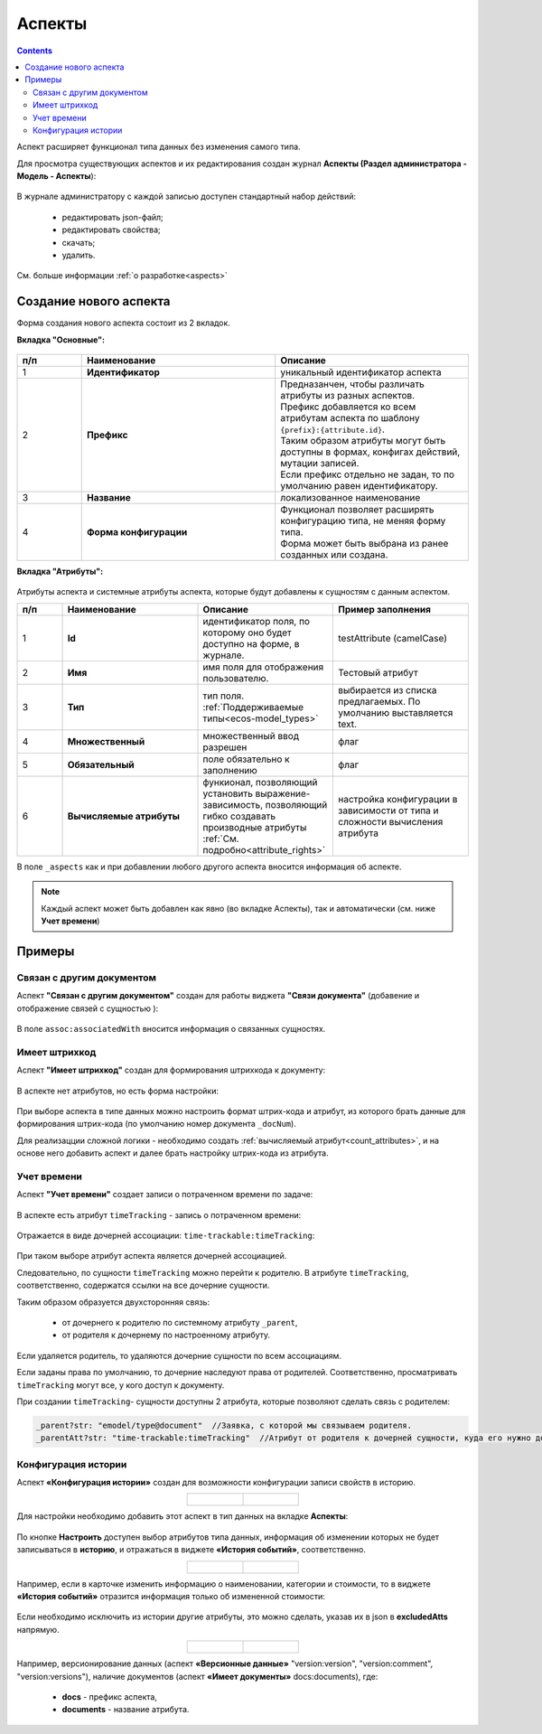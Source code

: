 .. _aspects_user:

Аспекты
=========

.. contents::
		:depth: 3

Аспект  расширяет функционал типа данных без изменения самого типа.

Для просмотра существующих аспектов и их редактирования создан журнал **Аспекты (Раздел администратора - Модель - Аспекты**):

 .. image:: _static/aspects/aspects_1.png
       :width: 600
       :align: center

В журнале администратору с каждой записью доступен стандартный набор действий:

  - редактировать json-файл;
  - редактировать свойства;
  - скачать;
  - удалить.

См. больше информации :ref:`о разработке<aspects>`

Создание нового аспекта
-------------------------

Форма создания нового аспекта состоит из 2 вкладок.

**Вкладка "Основные":**

 .. image:: _static/aspects/aspects_2.png
       :width: 600
       :align: center

.. list-table:: 
      :widths: 10 30 30
      :header-rows: 1
      :align: center
      :class: tight-table 

      * - п/п
        - Наименование
        - Описание
      * - 1
        - **Идентификатор**
        - уникальный идентификатор аспекта
      * - 2
        - **Префикс**
        - | Предназанчен, чтобы различать атрибуты из разных аспектов.
          | Префикс добавляется ко всем атрибутам аспекта по шаблону ``{prefix}:{attribute.id}``. 
          | Таким образом атрибуты могут быть доступны в формах, конфигах действий, мутации записей.
          | Если префикс отдельно не задан, то по умолчанию равен идентификатору.
      * - 3
        - **Название**
        - локализованное наименование
      * - 4
        - **Форма конфигурации**
        - | Функционал позволяет расширять конфигурацию типа, не меняя форму типа.
          | Форма может быть выбрана из ранее созданных или создана.

**Вкладка "Атрибуты":**

 .. image:: _static/aspects/aspects_3.png
       :width: 600
       :align: center

Атрибуты аспекта и системные атрибуты аспекта, которые будут добавлены к сущностям с данным аспектом.

.. list-table:: 
      :widths: 10 30 30 30
      :header-rows: 1
      :align: center
      :class: tight-table 

      * - п/п
        - Наименование
        - Описание
        - Пример заполнения
      * - 1
        - **Id**
        - идентификатор поля, по которому оно будет доступно на форме, в журнале.
        - testAttribute (camelCase)
      * - 2
        - **Имя**
        - имя поля для отображения пользователю.
        - Тестовый атрибут
      * - 3
        - **Тип**
        - тип поля. :ref:`Поддерживаемые типы<ecos-model_types>`
        - выбирается из списка предлагаемых. По умолчанию выставляется text.
      * - 4
        - **Множественный**
        - множественный ввод разрешен
        - флаг
      * - 5
        - **Обязательный**
        - поле обязательно к заполнению
        - флаг
      * - 6
        - **Вычисляемые атрибуты**
        - функионал, позволяющий установить выражение-зависимость, позволяющий гибко создавать производные атрибуты :ref:`См. подробно<attribute_rights>`
        - настройка конфигурации в зависимости от типа и сложности вычисления атрибута

В поле ``_aspects`` как и при добавлении любого другого аспекта вносится информация об аспекте.

 .. image:: _static/aspects/aspects_4.png
       :width: 600
       :align: center

.. note::

  Каждый аспект может быть добавлен как явно (во вкладке Аспекты), так и автоматически (см. ниже **Учет времени**)

Примеры
--------

Связан с другим документом
~~~~~~~~~~~~~~~~~~~~~~~~~~~~

Аспект **"Связан с другим документом"** создан для работы виджета **"Связи документа"** (добавение и отображение связей с сущностью ):

 .. image:: _static/aspects/associated_1.png
       :width: 600
       :align: center

В поле ``assoc:associatedWith`` вносится информация о связанных сущностях.


 .. image:: _static/aspects/associated_2.png
       :width: 600
       :align: center

Имеет штрихкод
~~~~~~~~~~~~~~~

.. _barcode_aspect:

Аспект **"Имеет штрихкод"** создан для формирования штрихкода к документу:

 .. image:: _static/aspects/barcode_1.png
       :width: 600
       :align: center

В аспекте нет атрибутов, но есть форма настройки:

 .. image:: _static/aspects/barcode_2.png
       :width: 400
       :align: center

При выборе аспекта в типе данных можно настроить формат штрих-кода и атрибут, из которого брать данные для формирования штрих-кода (по умолчанию номер документа ``_docNum``).

Для реализацции сложной логики - необходимо создать :ref:`вычисляемый атрибут<count_attributes>`, и на основе него добавить аспект и далее брать настройку штрих-кода из атрибута.

Учет времени
~~~~~~~~~~~~~~

.. _time-trackable_aspect:

Аспект **"Учет времени"** создает записи о потраченном времени по задаче:

 .. image:: _static/aspects/time_trackable_1.png
       :width: 600
       :align: center

В аспекте есть атрибут ``timeTracking`` - запись о потраченном времени:

 .. image:: _static/aspects/time_trackable_2.png
       :width: 500
       :align: center

Отражается в виде дочерней ассоциации: ``time-trackable:timeTracking``:

 .. image:: _static/aspects/time_trackable_3.png
       :width: 500
       :align: center

При таком выборе атрибут аспекта является дочерней ассоциацией.

Следовательно, по сущности ``timeTracking`` можно перейти к родителю. В атрибуте ``timeTracking``, соответственно, содержатся ссылки на все дочерние сущности. 

Таким образом образуется двухсторонняя связь: 

  - от дочернего к родителю по системному атрибуту ``_parent``, 
  - от родителя к дочернему по настроенному атрибуту.

Если удаляется родитель, то удаляются дочерние сущности по всем ассоциациям. 

Если заданы права по умолчанию, то дочерние наследуют права от родителей. Соответственно, просматривать ``timeTracking`` могут все, у кого доступ к документу.

При создании ``timeTracking``- сущности доступны  2 атрибута, которые позволяют сделать связь с родителем:

.. code-block::

  _parent?str: "emodel/type@document"  //Заявка, с которой мы связываем родителя.
  _parentAtt?str: "time-trackable:timeTracking"  //Атрибут от родителя к дочерней сущности, куда его нужно добавить.

Конфигурация истории
~~~~~~~~~~~~~~~~~~~~~~~

.. _history-config_aspect:

Аспект **«Конфигурация истории»** создан для возможности конфигурации записи свойств в историю.

.. list-table::
      :widths: 20 20
      :align: center

      * - |

            .. image:: _static/aspects/history-config_08.png
                  :width: 600
                  :align: center

        - |

            .. image:: _static/aspects/history-config_07.png
                  :width: 600
                  :align: center


Для настройки необходимо добавить этот аспект в тип данных на вкладке **Аспекты**:

 .. image:: _static/aspects/history-config_01.png
       :width: 600
       :align: center

По кнопке **Настроить** доступен выбор атрибутов типа данных, информация об изменении которых не будет записываться в **историю**, и отражаться в виджете **«История событий»**, соответственно.

.. list-table::
      :widths: 20 20
      :align: center

      * - |

            .. image:: _static/aspects/history-config_02.png
                  :width: 400
                  :align: center

        - |

            .. image:: _static/aspects/history-config_03.png
                  :width: 400
                  :align: center

Например, если в карточке изменить информацию о наименовании, категории и стоимости, то в виджете **«История событий»** отразится информация только об измененной стоимости:

 .. image:: _static/aspects/history-config_04.png
       :width: 600
       :align: center

Если необходимо исключить из истории другие атрибуты, это можно сделать, указав их в json в **excludedAtts** напрямую. 

.. list-table::
      :widths: 20 20
      :align: center

      * - |

            .. image:: _static/aspects/history-config_05.png
                  :width: 600
                  :align: center

        - |

            .. image:: _static/aspects/history-config_06.png
                  :width: 600
                  :align: center

Например, версионирование данных (аспект **«Версионные данные»** "version:version", "version:comment", "version:versions"), наличие документов (аспект **«Имеет документы»**  docs:documents), где:

  * **docs** - префикс аспекта,  
  * **documents** - название атрибута.

